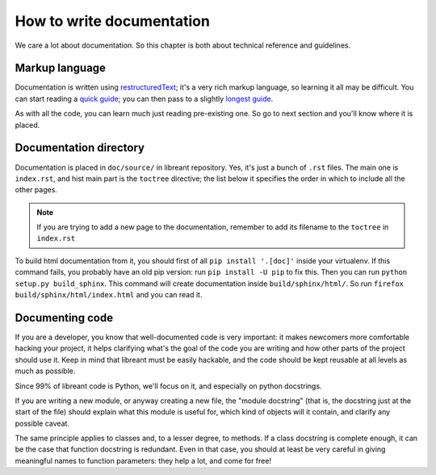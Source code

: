 How to write documentation
===========================

We care a lot about documentation. So this chapter is both about technical
reference and guidelines.

Markup language
----------------

Documentation is written using restructuredText_; it's a very rich markup
language, so learning it all may be difficult. You can start reading a
`quick guide`_; you can then pass to a slightly `longest guide`_.

As with all the code, you can learn much just reading pre-existing one. So go
to next section and you'll know where it is placed.

Documentation directory
------------------------

Documentation is placed in ``doc/source/`` in libreant repository. Yes, it's
just a bunch of ``.rst`` files. The main one is ``index.rst``, and hist main
part is the ``toctree`` directive; the list below it specifies the order in
which to include all the other pages.

.. note::
        If you are trying to add a new page to the documentation, remember to
        add its filename to the ``toctree`` in ``index.rst``

To build html documentation from it, you should first of all ``pip install
'.[doc]'`` inside your virtualenv. If this command fails, you probably have an old pip version: run ``pip install -U pip`` to fix this. Then you can run ``python setup.py
build_sphinx``. This command will create documentation inside
``build/sphinx/html/``. So run ``firefox build/sphinx/html/index.html`` and you
can read it.

.. seealso:: :ref:`dev-installation`

Documenting code
-------------------

If you are a developer, you know that well-documented code is very important:
it makes newcomers more comfortable hacking your project, it helps clarifying
what's the goal of the code you are writing and how other parts of the project
should use it. Keep in mind that libreant must be easily hackable, and the code
should be kept reusable at all levels as much as possible.

Since 99% of libreant code is Python, we'll focus on it, and especially on
python docstrings.

If you are writing a new module, or anyway creating a new file, the "module
docstring" (that is, the docstring just at the start of the file) should
explain what this module is useful for, which kind of objects will it contain,
and clarify any possible caveat.

The same principle applies to classes and, to a lesser degree, to methods. If a
class docstring is complete enough, it can be the case that function docstring
is redundant. Even in that case, you should at least be very careful in giving
meaningful names to function parameters: they help a lot, and come for free!

.. _restructuredText: http://sphinx-doc.org/rest.html
.. _quick guide: http://docutils.sourceforge.net/docs/user/rst/quickstart.html
.. _longest guide: http://docutils.sourceforge.net/docs/user/rst/quickref.html
